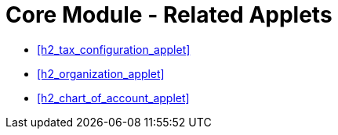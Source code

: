 [#h3_core_name_related_applets]
= Core Module - Related Applets

* xref:h2_tax_configuration_applet[xrefstyle=full]

* xref:h2_organization_applet[xrefstyle=full] 

* xref:h2_chart_of_account_applet[xrefstyle=full]



